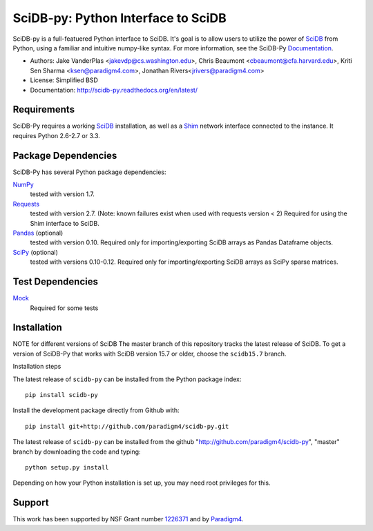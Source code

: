 SciDB-py: Python Interface to SciDB
===================================
SciDB-py is a full-featuered Python interface to SciDB.  It's goal is to
allow users to utilize the power of SciDB_ from Python, using a familiar
and intuitive numpy-like syntax.  For more information, see the
SciDB-Py Documentation_.

- Authors: Jake VanderPlas <jakevdp@cs.washington.edu>, Chris Beaumont <cbeaumont@cfa.harvard.edu>, Kriti Sen Sharma <ksen@paradigm4.com>, Jonathan Rivers<jrivers@paradigm4.com>
- License: Simplified BSD
- Documentation: http://scidb-py.readthedocs.org/en/latest/

Requirements
------------
SciDB-Py requires a working SciDB_ installation, as well as a
Shim_ network interface connected to the instance.  It requires
Python 2.6-2.7 or 3.3.

Package Dependencies
--------------------
SciDB-Py has several Python package dependencies:

NumPy_
    tested with version 1.7.

Requests_
    tested with version 2.7.
    (Note: known failures exist when used with requests version < 2)
    Required for using the Shim interface to SciDB.

Pandas_ (optional)
    tested with version 0.10.
    Required only for importing/exporting SciDB arrays
    as Pandas Dataframe objects.

SciPy_ (optional)
    tested with versions 0.10-0.12.
    Required only for importing/exporting SciDB arrays
    as SciPy sparse matrices.

Test Dependencies
-----------------
Mock_
    Required for some tests

Installation
------------

NOTE for different versions of SciDB
The master branch of this repository tracks the latest release of SciDB. 
To get a version of SciDB-Py that works with SciDB version 15.7 or older, choose the ``scidb15.7`` branch.

Installation steps

The latest release of ``scidb-py`` can be installed from the Python package index::
 
   pip install scidb-py
 
Install the development package directly from Github with::

    pip install git+http://github.com/paradigm4/scidb-py.git

The latest release of ``scidb-py`` can be installed from the github "http://github.com/paradigm4/scidb-py", "master" branch by downloading the code and typing::

    python setup.py install

Depending on how your Python installation is set up, you
may need root privileges for this.

Support
-------
This work has been supported by NSF Grant number 1226371_ and by
Paradigm4_.


.. _1226371: http://www.nsf.gov/awardsearch/showAward?AWD_ID=1226371
.. _Paradigm4: http://www.paradigm4.com
.. _NumPy: http://www.numpy.org
.. _Requests: http://www.python-requests.org/en/latest/
.. _SciPy: http://www.scipy.org
.. _Pandas: http://pandas.pydata.org/
.. _Shim: http://github.com/paradigm4/shim
.. _SciDB: http://paradigm4.com/
.. _Documentation: http://scidb-py.readthedocs.org/
.. _Source: http://github.com/paradigm4/SciDB-py
.. _Mock: http://www.voidspace.org.uk/python/mock/

